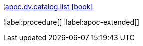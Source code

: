 ¦xref::overview/apoc.dv/apoc.dv.catalog.list.adoc[apoc.dv.catalog.list icon:book[]] +


¦label:procedure[]
¦label:apoc-extended[]
